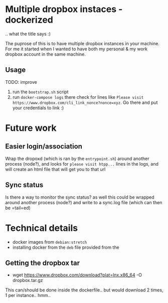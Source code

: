 * Multiple dropbox instaces - dockerized
  .. what the title says :)
  
  The puprose of this is to have multiple dropbox instances in your machine. For me it started when I wanted to have both my personal & my work dropbox account in the same machine.
  
** Usage
   TODO: improve
   
   1. run the =bootstrap.sh= script
   2. run =docker-compose logs=
	  there check for lines like 
	  ~Please visit https://www.dropbox.com/cli_link_nonce?nonce=xyz~. Go there and put your credentials to link :)
	  
* Future work
  
** Easier login/association
   Wrap the dropoxd (which is  ran by the =entrypoint.sh=) around another process (node?), and looks for  =please visit htpp...= lines in the logs, and will create an html file that will get you to that url
   
** Sync status
   Is there a way to monitor the sync status? as well this could be wrapped around another process (node?) and write to a sync.log file (which can then be =tail=ed)
   
* Technical details
  + docker images from =debian:stretch=
  + installing docker from the =deb= file provided from the 
	
** Getting the dropbox tar
   + wget https://www.dropbox.com/download?plat=lnx.x86_64 -O dropbox.tar.gz
	 
   This can/should be done inside the dockerfile.. but would download 2 times, 1 per instance.. hmm..

